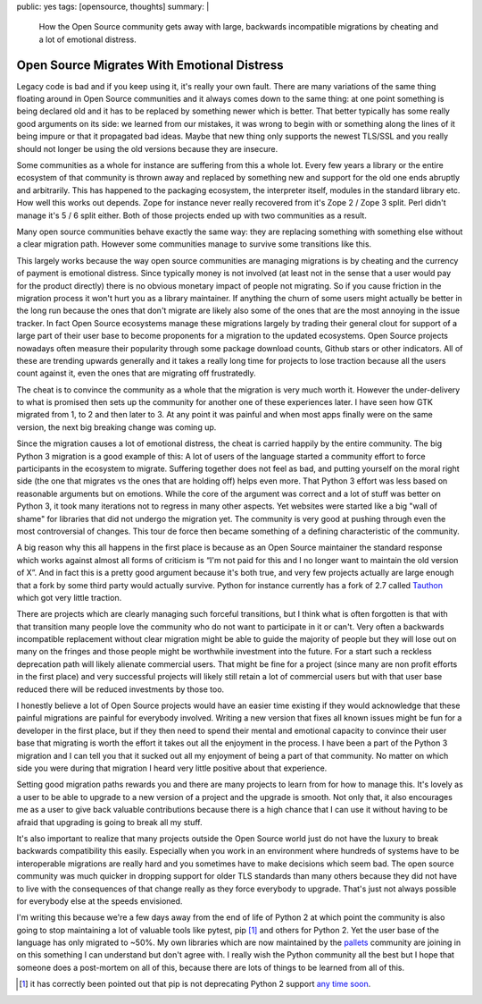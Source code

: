 public: yes
tags: [opensource, thoughts]
summary: |
  How the Open Source community gets away with large, backwards
  incompatible migrations by cheating and a lot of emotional distress.

Open Source Migrates With Emotional Distress
============================================

.. role:: strike
    :class: strike

Legacy code is bad and if you keep using it, it's really your own fault.
There are many variations of the same thing floating around in Open Source
communities and it always comes down to the same thing: at one point
something is being declared old and it has to be replaced by something
newer which is better.  That better typically has some really good
arguments on its side: we learned from our mistakes, it was wrong to begin
with or something along the lines of it being impure or that it propagated
bad ideas.  Maybe that new thing only supports the newest TLS/SSL and you
really should not longer be using the old versions because they are
insecure.

Some communities as a whole for instance are suffering from this a whole
lot.  Every few years a library or the entire ecosystem of that community
is thrown away and replaced by something new and support for the old one
ends abruptly and arbitrarily.  This has happened to the packaging
ecosystem, the interpreter itself, modules in the standard library etc.
How well this works out depends.  Zope for instance never really recovered
from it's Zope 2 / Zope 3 split.  Perl didn't manage it's 5 / 6 split
either.  Both of those projects ended up with two communities as a result.

Many open source communities behave exactly the same way: they are
replacing something with something else without a clear migration path.
However some communities manage to survive some transitions like this.

This largely works because the way open source communities are managing
migrations is by cheating and the currency of payment is emotional
distress.  Since typically money is not involved (at least not in the
sense that a user would pay for the product directly) there is no obvious
monetary impact of people not migrating.  So if you cause friction in the
migration process it won't hurt you as a library maintainer.  If anything
the churn of some users might actually be better in the long run because
the ones that don't migrate are likely also some of the ones that are the
most annoying in the issue tracker.  In fact Open Source ecosystems manage
these migrations largely by trading their general clout for support of a
large part of their user base to become proponents for a migration to the
updated ecosystems.  Open Source projects nowadays often measure their
popularity through some package download counts, Github stars or other
indicators.  All of these are trending upwards generally and it takes a
really long time for projects to lose traction because all the users count
against it, even the ones that are migrating off frustratedly.

The cheat is to convince the community as a whole that the migration is
very much worth it.  However the under-delivery to what is promised then
sets up the community for another one of these experiences later.  I have
seen how GTK migrated from 1, to 2 and then later to 3.  At any point it
was painful and when most apps finally were on the same version, the next
big breaking change was coming up.

Since the migration causes a lot of emotional distress, the cheat is
carried happily by the entire community.  The big Python 3 migration is a
good example of this: A lot of users of the language started a community
effort to force participants in the ecosystem to migrate.  Suffering
together does not feel as bad, and putting yourself on the moral right
side (the one that migrates vs the ones that are holding off) helps even
more.  That Python 3 effort was less based on reasonable arguments but on
emotions.  While the core of the argument was correct and a lot of stuff
was better on Python 3, it took many iterations not to regress in many
other aspects. Yet websites were started like a big "wall of shame" for
libraries that did not undergo the migration yet.  The community is very
good at pushing through even the most controversial of changes.  This tour
de force then became something of a defining characteristic of the
community.

A big reason why this all happens in the first place is because as an Open
Source maintainer the standard response which works against almost all
forms of criticism is “I'm not paid for this and I no longer want to
maintain the old version of X”.  And in fact this is a pretty good
argument because it's both true, and very few projects actually are large
enough that a fork by some third party would actually survive.  Python for
instance currently has a fork of 2.7 called `Tauthon
<https://github.com/naftaliharris/tauthon>`__ which got very little
traction.

There are projects which are clearly managing such forceful transitions,
but I think what is often forgotten is that with that transition many
people love the community who do not want to participate in it or can't.
Very often a backwards incompatible replacement without clear migration
might be able to guide the majority of people but they will lose out on
many on the fringes and those people might be worthwhile investment into
the future.  For a start such a reckless deprecation path will likely
alienate commercial users.  That might be fine for a project (since many
are non profit efforts in the first place) and very successful projects
will likely still retain a lot of commercial users but with that user base
reduced there will be reduced investments by those too.

I honestly believe a lot of Open Source projects would have an easier time
existing if they would acknowledge that these painful migrations are
painful for everybody involved.  Writing a new version that fixes all
known issues might be fun for a developer in the first place, but if they
then need to spend their mental and emotional capacity to convince their
user base that migrating is worth the effort it takes out all the
enjoyment in the process.  I have been a part of the Python 3 migration
and I can tell you that it sucked out all my enjoyment of being a part of
that community.  No matter on which side you were during that migration I
heard very little positive about that experience.

Setting good migration paths rewards you and there are many projects to
learn from for how to manage this.  It's lovely as a user to be able to
upgrade to a new version of a project and the upgrade is smooth.  Not only
that, it also encourages me as a user to give back valuable contributions
because there is a high chance that I can use it without having to be
afraid that upgrading is going to break all my stuff.

It's also important to realize that many projects outside the Open Source
world just do not have the luxury to break backwards compatibility this
easily.  Especially when you work in an environment where hundreds of
systems have to be interoperable migrations are really hard and you
sometimes have to make decisions which seem bad.  The open source
community was much quicker in dropping support for older TLS standards
than many others because they did not have to live with the consequences
of that change really as they force everybody to upgrade.  That's just not
always possible for everybody else at the speeds envisioned.

I'm writing this because we're a few days away from the end of life of
Python 2 at which point the community is also going to stop maintaining a
lot of valuable tools like pytest, :strike:`pip` [1]_ and others for Python 2.
Yet the user base of the language has only migrated to ~50%.  My own
libraries which are now maintained by the `pallets
<https://palletsprojects.com/>`__ community are joining in on this
something I can understand but don't agree with.  I really wish the Python
community all the best but I hope that someone does a post-mortem on all
of this, because there are lots of things to be learned from all of this.

.. [1] it has correctly been pointed out that pip is not deprecating
   Python 2 support `any time soon <https://pip.pypa.io/en/stable/development/release-process/#python-2-support>`__.

